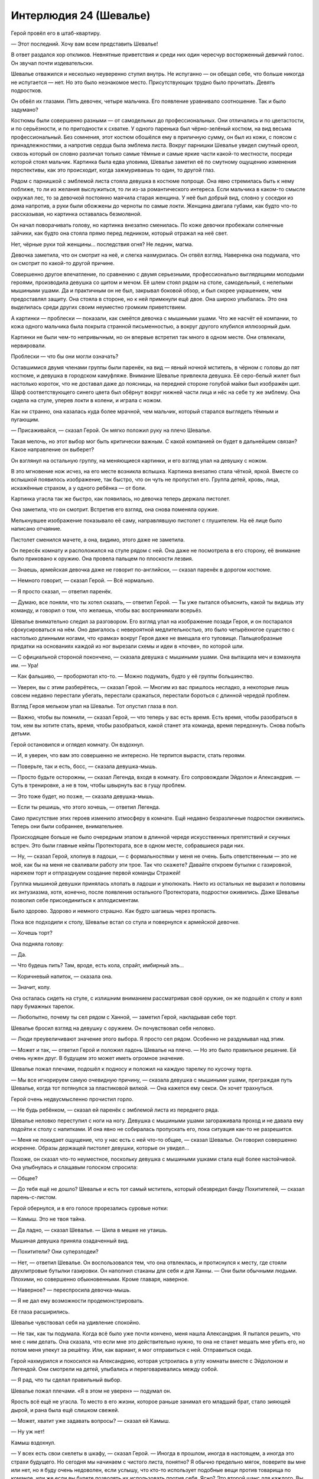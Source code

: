 ﻿Интерлюдия 24 (Шевалье)
#########################
Герой провёл его в штаб-квартиру.

— Этот последний. Хочу вам всем представить Шевалье!

В ответ раздался хор откликов. Невнятные приветствия и среди них один чересчур восторженный девичий голос. Он звучал почти издевательски.

Шевалье отважился и несколько неуверенно ступил внутрь. Не испуганно — он обещал себе, что больше никогда не испугается — нет. Но это было незнакомое место. Присутствующих трудно было прочитать. Девять подростков.

Он обвёл их глазами. Пять девочек, четыре мальчика. Его появление уравнивало соотношение. Так и было задумано?

Костюмы были совершенно разными — от самодельных до профессиональных. Они отличались и по цветастости, и по серьёзности, и по пригодности к схватке. У одного паренька был чёрно-зелёный костюм, на вид весьма профессиональный. Без сомнения, этот костюм обошёлся ему в приличную сумму, он был из кожи, с поясом с принадлежностями, а напротив сердца была эмблема листа. Вокруг парнишки Шевалье увидел смутный ореол, сквозь который он словно различал только самые тёмные и самые яркие части какой-то местности, посреди которой стоял мальчик. Картинка была едва уловима, Шевалье заметил её по смутному ощущению изменения перспективы, как это происходит, когда зажмуриваешь то один, то другой глаз.

Рядом с парнишкой с эмблемой листа стояла девушка в костюме попроще. Она явно стремилась быть к нему поближе, то ли из желания выслужиться, то ли из-за романтического интереса. Если мальчика в каком-то смысле окружал лес, то за девочкой постоянно маячила старая женщина. У неё был добрый вид, словно у соседки из дома напротив, а руки были обожжены до черноты по самые локти. Женщина двигала губами, как будто что-то рассказывая, но картинка оставалась безмолвной.

Он начал поворачивать голову, но картинка внезапно сменилась. По коже девочки пробежали солнечные зайчики, как будто она стояла прямо перед ледником, который отражал на неё свет.

Нет, чёрные руки той женщины… последствия огня? Не ледник, магма.

Девочка заметила, что он смотрит на неё, и слегка нахмурилась. Он отвёл взгляд. Наверняка она подумала, что он смотрит по какой-то другой причине.

Совершенно другое впечатление, по сравнению с двумя серьезными, профессионально выглядящими молодыми героями, производила девушка со щитом и мечом. Её шлем стоял рядом на столе, самодельный, с нелепыми мышиными ушами. Да и практичным он не был, закрывал боковой обзор, и был скорее украшением, чем предоставлял защиту. Она стояла в стороне, но к ней примкнули ещё двое. Она широко улыбалась. Это она выделилась среди других своим неуместно громким приветствием.

А картинки — проблески — показали, как смеётся девочка с мышиными ушами. Что же насчёт её компании, то кожа одного мальчика была покрыта странной письменностью, а вокруг другого клубился иллюзорный дым.

Картинки не были чем-то непривычным, но он впервые встретил так много в одном месте. Они отвлекали, нервировали.

Проблески — что бы они могли означать?

Оставшимися двумя членами группы были паренёк, на вид — явный ночной мститель, в чёрном с головы до пят костюме, и девушка в городском камуфляже. Внимание Шевалье привлекла девушка. Её серо-белый жилет был настолько короток, что не доставал даже до поясницы, на передней стороне голубой майки был изображён щит. Шарф соответствующего синего цвета был обёрнут вокруг нижней части лица и нёс на себе ту же эмблему. Она сидела на стуле, уперев локти в колени, и играла с ножом.

Как ни странно, она казалась куда более мрачной, чем мальчик, который старался выглядеть тёмным и пугающим.

— Присаживайся, — сказал Герой. Он мягко положил руку на плечо Шевалье.

Такая мелочь, но этот выбор мог быть критически важным. С какой компанией он будет в дальнейшем связан? Какое направление он выберет?

Он взглянул на остальную группу, на меняющиеся картинки, и его взгляд упал на девушку с ножом.

В это мгновение нож исчез, на его месте возникла вспышка. Картинка внезапно стала чёткой, яркой. Вместе со вспышкой появилось изображение, так быстро, что он чуть не пропустил его. Группа детей, кровь, лица, искажённые страхом, а у одного ребёнка — от боли.

Картинка угасла так же быстро, как появилась, но девочка теперь держала пистолет.

Она заметила, что он смотрит. Встретив его взгляд, она снова поменяла оружие.

Мелькнувшее изображение показывало её саму, направлявшую пистолет с глушителем. На её лице было написано отчаяние.

Пистолет сменился мачете, а она, видимо, этого даже не заметила.

Он пересёк комнату и расположился на стуле рядом с ней. Она даже не посмотрела в его сторону, её внимание было приковано к оружию. Она провела пальцем по плоскости лезвия.

— Знаешь, армейская девочка даже не говорит по-английски, — сказал паренёк в дорогом костюме.

— Немного говорит, — сказал Герой. — Всё нормально.

— Я просто сказал, — ответил паренёк.

— Думаю, все поняли, что ты хотел сказать, — ответил Герой. — Ты уже пытался объяснить, какой ты видишь эту команду, и говорил о том, что желаешь, чтобы вас воспринимали всерьёз.

Шевалье внимательно следил за разговором. Его взгляд упал на изображение позади Героя, и он постарался сфокусироваться на нём. Оно двигалось с невероятной медлительностью, это было четырёхногое существо с настолько длинными ногами, что «рамка» вокруг Героя даже не вмещала его туловище. Пальцеобразные придатки на основаниях каждой из ног вырезали схемы и идеи в «почве», по которой шли.

— С официальной стороной покончено, — сказала девушка с мышиными ушами. Она вытащила меч и взмахнула им. — Ура!

— Как фальшиво, — пробормотал кто-то. — Можно подумать, будто у её группы большинство.

— Уверен, вы с этим разберётесь, — сказал Герой. — Многим из вас пришлось несладко, а некоторые лишь совсем недавно перестали убегать, перестали сражаться, перестали бороться с длинной чередой проблем. 

Взгляд Героя мельком упал на Шевалье. Тот опустил глаза в пол.

— Важно, чтобы вы помнили, — сказал Герой, — что теперь у вас есть время. Есть время, чтобы разобраться в том, кем вы хотите стать, время, чтобы разобраться, какой станет эта команда, время передохнуть. Снова побыть детьми.

Герой остановился и оглядел комнату. Он вздохнул.

— И, я уверен, что вам это совершенно не интересно. Не терпится вырасти, стать героями.

— Поверьте, так и есть, босс, — сказала девушка-мышь.

— Просто будьте осторожны, — сказал Легенда, входя в комнату. Его сопровождали Эйдолон и Александрия. — Суть в тренировке, а не в том, чтобы швырнуть вас в гущу проблем.

— Это тоже будет, но позже, — сказала девушка-мышь.

— Если ты решишь, что этого хочешь, — ответил Легенда.

Само присутствие этих героев изменило атмосферу в комнате. Ещё недавно безразличные подростки оживились. Теперь они были собраннее, внимательнее.

Происходящее больше не было очередным этапом в длинной череде искусственных препятствий и скучных встреч. Это были главные кейпы Протектората, все в одном месте, собравшиеся ради них.

— Ну, — сказал Герой, хлопнув в ладоши, — с формальностями у меня не очень. Быть ответственным — это не моё, как бы на меня не сваливали работу эти трое. Так что скажете? Давайте откроем бутылки с газировкой, нарежем торт и отпразднуем создание первой команды Стражей!

Группка мышиной девушки принялась хлопать в ладоши и улюлюкать. Никто из остальных не выразил и половины их энтузиазма, хотя, конечно, после появления остального Протектората, подростки оживились. Даже Шевалье позволил себе присоединиться к аплодисментам.

Было здорово. Здорово и немного страшно. Как будто шагаешь через пропасть.

Пока все подходили к столу, Шевалье встал со стула и повернулся к армейской девочке.

— Хочешь торт?

Она подняла голову:

— Да.

— Что будешь пить? Там, вроде, есть кола, спрайт, имбирный эль…

— Коричневый напиток, — сказала она.

— Значит, колу.

Она осталась сидеть на стуле, с излишним вниманием рассматривая своё оружие, он же подошёл к столу и взял пару бумажных тарелок.

— Любопытно, почему ты сел рядом с Ханной, — заметил Герой, накладывая себе торт.

Шевалье бросил взгляд на девушку с оружием. Он почувствовал себя неловко.

— Люди преувеличивают значение этого выбора. Я просто сел рядом. Особенно не раздумывал над этим.

— Может и так, — ответил Герой и положил ладонь Шевалье на плечо. — Но это было правильное решение. Ей очень нужен друг. В будущем это может иметь огромное значение.

Шевалье пожал плечами, подошёл к подносу и положил на каждую тарелку по кусочку торта.

— Мы все игнорируем самую очевидную причину, — сказала девушка с мышиными ушами, преграждая путь Шевалье, когда тот потянулся за пластиковой вилкой. — Она кажется ему секси. Он хочет трахнуться.

Герой очень недвусмысленно прочистил горло.

— Не будь ребёнком, — сказал ей паренёк с эмблемой листа из переднего ряда.

Шевалье неловко переступил с ноги на ногу. Девушка с мышиными ушами загораживала проход и не давала ему подойти к столу с напитками. И она явно не собиралась пропускать его, пока ситуация как-то не разрешится.

— Меня не покидает ощущение, что у нас есть с ней что-то общее, — сказал Шевалье. Он говорил совершенно искренне. Образы держащей пистолет девушки, которые он увидел…

Похоже, он сказал что-то неуместное, поскольку девушка с мышиными ушками стала ещё более настойчивой. Она улыбнулась и слащавым голоском спросила:

— Общее?

— До тебя ещё не дошло? Шевалье и есть тот самый мститель, который обезвредил банду Похитителей, — сказал парень-с-листом.

Герой обернулся, и в его голосе прорезались суровые нотки:

— Камыш. Это не твоя тайна.

— Да ладно, — сказал Шевалье. — Шила в мешке не утаишь.

Мышиная девушка приняла озадаченный вид.

— Похитители? Они суперзлодеи?

— Нет, — ответил Шевалье. Он воспользовался тем, что она отвлеклась, и протиснулся к месту, где стояли двухлитровые бутылки газировки. Он наполнил стаканы для себя и для Ханны. — Они были обычными людьми. Плохими, но совершенно обыкновенными. Кроме главаря, наверное.

— Наверное? — переспросила девочка-мышь.

— Я не дал ему возможности продемонстрировать.

Её глаза расширились.

Шевалье чувствовал себя на удивление спокойно.

— Не так, как ты подумала. Когда всё было уже почти кончено, меня нашла Александрия. Я пытался решить, что мне с ним делать. Она сказала, что если мне это действительно нужно, то она не станет мешать мне убить его, но потом меня упекут за решётку. Или, как вариант, я мог отправиться с ней. Отправиться сюда.

Герой нахмурился и покосился на Александрию, которая устроилась в углу комнаты вместе с Эйдолоном и Легендой. Они смотрели на детей, улыбались и переговаривались между собой.

— Я рад, что ты сделал правильный выбор.

Шевалье пожал плечами. «Я в этом не уверен» — подумал он.

Ярость всё ещё не угасла. То место в его жизни, которое раньше занимал его младший брат, стало зияющей дырой, и рана была ещё слишком свежей.

— Может, хватит уже задавать вопросы? — сказал ей Камыш.

— Ну уж нет!

Камыш вздохнул.

— У всех есть свои скелеты в шкафу, — сказал Герой. — Иногда в прошлом, иногда в настоящем, а иногда это страхи будущего. Но сегодня мы начинаем с чистого листа, понятно? Я обычно предельно мягок, поверите вы мне или нет, но я буду очень недоволен, если услышу, что кто-то использует подобные вещи против товарища по команде, или же если вы будете позволять их использовать против себя. Ясно? Это второй шанс для каждого. Вы здесь, чтобы поддерживать друг друга.

Шевалье, Камыш и мышиная девочка молча кивнули.

— Хорошо. Теперь давайте, ешьте торт, пейте лимонад, веселитесь. А когда вечеринка закончится, взрослые уйдут, и вы, дети, будете предоставлены сами себе, то не забудьте проверить пустую, незакреплённую ни за кем комнату. Я припас для вас кучу видеоигр и фильмов.

— Да ну, — сказал Камыш, возможно, впервые искренне улыбаясь.

— Ну да, — сказал Герой, улыбаясь в ответ, — но мы ведь не скажем начальству, идёт? Это типа секрет. Вы же не выдадите его, начав халявить на учёбе и тренировках, а?

Улыбка Камыша несколько погасла, но он всё равно кивнул.

— Двигайте, — Герой всё ещё улыбался. — И не заставляйте за вас краснеть.

Камыш поспешно вернулся к своему стулу, как будто это могло приблизить окончание вечеринки и скорый доступ к сокровищам, про которые сказал Герой.

Не произнося ни слова, Шевалье взял тарелки и напитки и направился к Ханне. Он передал ей тарелку и стакан. Она улыбнулась, но не поблагодарила его.

— Тост, — сказала Александрия, шагнув вперёд. — За первую команду Стражей в Америке.

— За второй шанс, — сказал Герой.

— За светлое будущее, — добавил Эйдолон.

— И за будущие хорошие воспоминания, — закончил Легенда.

— Воспоминания, — пробормотала Ханна себе под нос, практически неслышимая за веселыми голосами и аплодисментами. Она смотрела на мачете, лежащее поперёк её колен, бумажная тарелка с кусочком торта стояла на плоском лезвии.

Шевалье не ответил. Он смотрел на едва заметные фантомные изображения.

* * *

На экране был открыт список. Шевалье с мрачным выражением проматывал его.

Месторождение Марун, 13 декабря 1992. Бегемот.

Сан-Паулу, 6 июля 1993. Бегемот.

Нью-Йорк, 26 марта 1994. Бегемот.

Джакарта, 1 ноября 1994. Бегемот.

Москва, 18 июня 1995. Бегемот.

Йоханнесбург, 3 января 1996. Бегемот.

Осло, 9 июня 1996. Левиафан.

Кёльн, 6 ноября 1996. Бегемот.

Пусан, 23 апреля 1997. Левиафан.

Буэнос-Айрес, 30 сентября 1997. Бегемот.

Сидней, 18 января 1998. Левиафан.

Цзиньчжоу, 3 июля 1998. Бегемот.

Мадрид, 25 декабря 1998. Левиафан.

Анкара, 21 июля 1999. Бегемот.

Кюсю, 2 ноября 1999. Левиафан.

Лион, 10 апреля 2000. Бегемот.

Неаполь, 16 сентября 2000. Левиафан.

Вандерхуф, 25 февраля 2001. Бегемот.

Хайдарабад, 6 июля 2001. Левиафан.

Лагос, 6 декабря 2001. Бегемот.

Шанхай, 23 апреля 2002. Левиафан.

Богота, 20 августа 2002. Бегемот.

Лозанна, 30 декабря 2002. Симург.

Сиэтл, 1 апреля 2003. Левиафан.

Лондон, 12 августа 2003. Симург.

Лион, 3 октября 2003. Бегемот.

— Стоп, — приказал Шевалье. Искусственный интеллект перестал проматывать список. Ползунок не достиг ещё и половины.

«Воистину светлое будущее».

Он потёр глаза, внезапно ощутив огромную усталость. Ничто не работало так, как положено. Программа Стражей должна была послужить безопасной гаванью для юных кейпов, дав им время на подготовку, на тренировки, и на то, чтобы выяснить всё, что им нужно. Но, в какой-то момент Стражи присоединились к борьбе. Местные, конечно же, захотели защищать свои дома.

Поскольку ряды взрослых кейпов редели, в сражениях участвовало всё больше Стражей. То ли они бессознательно понимали необходимость, то ли испытывали лёгкое принуждение к этому, неважно, вот так запросто, идеи и идеалы, которые легли в основу первой команды Стражей, были подточены и в итоге развалились.

Он провёл перед собой рукой, и корабль распознал его жест. Изображение на мониторах сменилось. Теперь оба экрана с обеих сторон показывали атаку Бегемота на город. Он пока ещё не продвинулся слишком далеко от места появления.

Шевалье лишь изредка посматривал на экраны, его больше интересовала инфраструктура и ресурсы, которые были в его распоряжении.

Команда Сан-Диего отсутствует. Слишком многие из них потеряли веру в Протекторат, оставшиеся были отправлены на усиление других команд. В Сан-Диего было более-менее спокойно, так что не будет слишком уж сложно пополнить их новыми членами.

Вот только Шпиль, лидер команды Сан-Диего, не почувствовал уверенности перед боем. Здесь сыграл человеческий фактор. Страхи, беспокойства. В последний момент он струсил и не пришёл. Целый пласт их защиты исчез. Планы придётся пересматривать.

Слишком много было подобных инцидентов. Мелочей. Он слышал множество жалоб по поводу того, как Протекторат организует оборону, насколько они дезорганизованы, неэффективны.

Возможно, в какой-то степени он разделял эти чувства. Но всё изменилось после того, как он принял участие в своём первом сражении, когда он увидел, что это значит — вступить в бой с врагом, которого нельзя окончательно остановить. И всё же, некоторые сомнения остались.

Когда он возглавил команду, он увидел процесс изучения способностей противника методом проб и ошибок, узнал, какие трюки могут выкидывать Левиафан и Симург в критический момент после долгих лет выжидания. Даже сейчас они не вполне понимали силу Симург, не знали, сколько времени нужно людям на восстановление, и возможно ли оно вообще.

И вот, сегодня он возглавлял бой.

Он глубоко вдохнул, затем выдохнул.

Нужно сконцентрироваться на настоящем. Он проиграет, если будет цепляться за сложности, за знание того, что каждое новое нападение всё усложняет, увеличивает количество потерь и приближает падение человечества.

Команды Вегаса тоже не было. Они стали предателями, ушли. Сатирик отклонил предложение доставить его на поле боя, заявив, что они доберутся сами. Мысль о том, что у них могло бы появиться подобное транспортное средство, смущала. Телепортатор? Судно, способное достаточно быстро переместить людей через половину мира? Смущало то, что они смогли так быстро после дезертирства получить подобные ресурсы.

Смущало, но не удивляло.

Броктон-Бей, по большому счёту, отсиживался. Сила Ханны не представляла ценности против Бегемота. Кроме того, перемирие стало более хрупким, а портал в городе был слишком ценным.

Он позволил себе на секунду задуматься о Ханне. Они некоторое время встречались, затем разошлись. Это были отношения между старшеклассниками, а они оба были слишком заняты, чтобы это переросло во что-то большее. Два-три свидания в неделю превратились в «наверное», затем вообще прекратились. Он вступил в Протекторат, сменил город, и они больше об этом не вспоминали.

И всё же Шевалье видел, насколько она выросла. Это было то, о чём он старался не забывать, момент, который смягчал его разочарование текущим положением вещей. Она стала самостоятельной, уверенной, умной.

В некотором смысле, он был рад, что она не пришла.

Он обернулся и посмотрел на Изморозь и Порыва. Он видел их тени, и сейчас думал о них. Молодая Изморозь, сопровождающая саму себя, сидела на лавочке, локти на коленях, лицо спрятано. Настоящая Изморозь сидела на скамье за раскладным столиком у ноутбука.

«Тень» Порыва была едва заметна, почти неразличима. Впрочем, Шевалье знал, что когда она проявлялась, то вела себя так же, как и у Ханны во время превращений. Фантомные изображения.

Он спрашивал об этих изображениях у других. Когда близость Эйдолона начала вызывать у него мигрени, он рассказал ему. Он боялся, что это шизофрения, но Эйдолон убедил его в обратном.

Это был кусочек головоломки, ещё очень далёкой от завершения. До тех пор, пока они не получат больше информации, это были просто данные. Проблески памяти, мечты. К таким заключениям они пришли, после долгих обсуждений с Эйдолоном и исследователями паралюдей. Каким-то образом завязанный на триггер-события побочный эффект силы Умника, необходимой для управления его собственной способностью.

Вот только ему начинало казаться, что его сбили со следа. Эйдолон оказался предателем, одним из тех, кто работал на людей с более глубоким пониманием сил. Возможно, интересы Котла требовали, чтобы Эйдолон солгал.

— Рекордное число. Прибывает множество кейпов, — сказал он. Изморозь и Порыв оба посмотрели на него.

— Но… — начал Порыв, однако, кажется, передумал заканчивать предложение.

— Но мы дезорганизованы, — закончил Шевалье вместо него. — Людей, на которых мы могли полагаться, больше нет. А из-за того, что этих людей не хватает, планы, которые у нас были, летят ко всем чертям.

Порыв кивнул.

— СКП хочет, чтобы мы использовали то, что есть, — сказал Шевалье. — Предполагается, что вы примете участие в руководстве сражением. Но только если вы захотите, я не буду настаивать.

Порыв приподнял бровь.

— Вы — лидеры команд. У вас есть опыт, по крайней мере, некоторый. Но я не хочу тратить время на второстепенные вопросы. Мы сосредоточимся на бое? Согласны?

Изморозь и Порыв кивнули.

— Сначала я проясню пару простых моментов, а затем мы перейдём к делу.

— Хорошо, — ответила Изморозь.

Корабль изменил курс, и Шевалье почувствовал, как ёкнуло сердце. Сила Шёлкового Пути больше их не ускоряла. Они прибыли. Посадка через минуту.

— Ты готов к этому? Впервые стать лидером? — спросил Порыв.

— Нет. Только не в настолько важном бою. Каждый, кто хоть немного в курсе, знает, насколько критично это сражение. Возможно, это точка невозврата. Если мы проиграем здесь, проиграем Нью-Дели, пути назад не будет. Мы никогда не вернёмся к состоянию, когда мы могли уверенно побеждать ублюдков, никогда не возместим того, что проиграли. Если я всё испорчу, весь мир будет об этом знать.

— Они не смогут тебя винить, — сказала Изморозь.

— Ещё как смогут, — возразил Шевалье.

Она нахмурилась.

Корабль снизился, четыре опоры поглотили толчок, и посадка прошла безукоризненно.

Он повернулся к мечам, установленным в полу судна. Их было два.

По правде говоря, их было три. Самый большой, девяти метров в длину, был вмонтирован в пол, и занимал всю длину отсека от рампы в задней части корабля до кабины в передней. На нём не было украшений. Просто тяжёлая, здоровая, добротная конструкция, а также механизмы, обеспечивающие работу пушки, спрятанной внутри лезвия и рукояти.

По идее, грузоподъёмности корабля не было достаточно, чтобы перевозить его, вот только Шевалье уже использовал свою силу, чтобы связать его со вторым мечом, сделанным из алюминия, всего метр двадцать длиной. Облегчённый вариант.

Его способность видеть «тени» вокруг людей была лишь продолжением его силы. Он видел общую конструкцию обоих мечей, фантомные изображения, лежащую в основе физику, линии, фигуры, схемы.

Речь шла о перспективах, отношениях. Он связал их в один клинок, обладающий внешностью большего и свойствами меньшего.

Третий меч был декоративным, снабжённым керамическим лезвием, украшениями и инкрустацией из золота и серебра на поверхности клинка. Он был трёх метров в длину от рукоятки до кончика, и, опять же, внутри была пушка. Соединить первый меч с этим было сложнее. Но в результате он мог дать оружию внешность и режущую кромку этого клинка, сохранив при этом лёгкость меньшего и прочность самого большого меча.

Баланс был превосходным. Он несколько подправил его, придавая оружию более удобный размер. Рукоять при этом осталась той же, вес в руке не изменился, несмотря на то, что для остального мира лезвие стало больше.

Броня была такой же, вот только она была слишком большой, чтобы уместиться в судне. Настоящая гора из конструкционной стали, лёгкая как алюминий, снабжённая украшениями из третьего набора. Чтобы установить необходимый баланс, требовалась та же глубокая концентрация, но в итоге он мог быть уверен, что сможет сражаться за пределами убивающей ауры.

Он взглянул на Изморозь и Порыва и кивнул.

Рампа открылась, и все трое вышли наружу. Со всех сторон раздавались тяжёлые удары и звуки металла, царапающего металл — садились другие корабли, образуя кольцо с люками и рампами, обращёнными внутрь. Оборонительное построение, чтобы защитить прибывающих героев.

Команды Протектората и Стражей сохранили некое подобие организации. Его новый Протекторат выстроился примерно в том же порядке, в каком они сидели за столом переговоров. Изморозь была слева, Порыв справа, их команды позади.

Он не мог не заметить пробелов. Сан-Диего, Вегас, Броктон-Бей. Три из наиболее известных команд в Соединенных Штатах.

Отступник, Дракон и Шелкопряд были одними из последних прибывших. Они присоединились к неофициальным кейпам и должны были заполнить пустоту, которую раньше занимали кейпы из Сан-Диего.

— Все корабли прибыли, — начал свою речь Шевалье, нарушив тишину.

* * *

Только когда Янбань скрылись из виду, Шевалье смог позволить себе вдох облегчения.

— Вы все знаете свои роли, — сказал он оставшимся кейпам. Затем осмотрел собравшихся на крыше и нашёл того, кого искал. — Мистер Кин, пройдёмте со мной.

Темнокожий мужчина кивнул в знак согласия. На нём был аккуратный костюм, а на шее висел бейджик — официальное удостоверение СКП. Морган Кин был посредником, послом между СКП и неофициальными командами по всему миру. Шевалье видел в нём проблеск силы, блёклый, но всё равно различимый.

Тот факт, что этот парачеловек был сотрудником СКП, был не таким уж и необычным. Необычным было то, что это хранилось в строжайшем секрете. Что было ещё более странным, так это то, что его сила не была похожа на то, что он видел раньше. С тех пор как Шевалье много лет назад довелось познакомиться с Морганом Кином, его тень изменилась. Основные элементы остались прежними, но её внешний вид изменился настолько, что теперь он задавался вопросом, не случилось ли у этого человека второе триггер-событие. Он бы согласился с этой теорией, если бы у него была возможность проверить её.

Всё вместе рождало в Шевалье определённые подозрения, но одних подозрений было недостаточно. В идеале можно было бы надеяться заменить мистера Кина. В реальности же, ситуация была слишком неустойчива, а от Моргана Кина зависело слишком многое.

— Вы расстроены из-за Янбань.

— Я не люблю сюрпризы.

— Я заранее послал вам несколько писем и три голосовых сообщения.

— Можем ли мы доверять им?

— Нет. Но они всё ещё являются важным ресурсом. Александрия хотела, чтобы они работали с нами. А после того, как вы сформировали новую администрацию, они сказали, что согласны сотрудничать.

Шевалье вздохнул.

— Наши Умники уже готовы давать рекомендации по концентрации обороны. Я проинструктировал иностранных кейпов, а Рефери помогла с переводом.

— Хорошо. А что насчёт наших… менее законных Умников?

— Баланс и Сплетница.

— Да.

— Изморозь предоставила им доступ к базам данных СКП. Соединение медленное, но зато стабильное.

Шевалье кивнул.

— Я поговорю с ними.

— Разумеется, — ответил мистер Кин.

Шевалье направился в комнату этажом ниже. Спустившись по лестнице, он остановился у входа.

«Тень» Сплетницы осматривалась по сторонам дюжиной глаз одновременно, каждый глаз отличался устройством, внешним видом и функцией. Какая-то мозаика. «Тень» Баланса смотрелась как старый компьютер, стоящий на столе, края которого не было видно.

Это было не так важно, как казалось на первый взгляд. Это были лишь фрагменты идей, которые были сформированы и записаны в минуты напряжения и стресса. Идеи впечатывались в податливую поверхность во время триггер-событий, или тогда, когда триггер-событие было на грани свершения. Когда сила владельца начинала или прекращала действовать, изображения становились более чёткими, переставали быть чем-то личным для кейпа, и становились неким странным сказочным образом, который, кажется, имел отношение к самим силам.

— Баланс, Сплетница. Вы готовы предложить что-либо конструктивное?

— Ага, — сказала Сплетница.

— Ваши оборонительные позиции — это готовая разразиться катастрофа, — сказал Баланс.

— В яблочко, — заметила Сплетница.

— Катастрофа? — переспросил Шевалье.

— Мне любопытно, вы это сделали нарочно? — заметил Баланс и оглядел Шевалье критическим взглядом. — Вы собираетесь бороться с Губителем врукопашную?

— Да, — ответил Шевалье.

— И вы набрали новую команду Протектората с расчётом на то, что они будут прикрывать вас в бою. Ядро команды все дальнобойные.

— Да, — сказал Шевалье.

— Эго? — спросила Сплетница.

Шевалье покачал головой, затем на секунду задумался:

— Возможно.

— Эго — это часть дела. Вопрос в том, сможете ли вы справиться с этой задачей?

— Я могу попытаться. Но я не собираюсь отправлять людей на передовую, если сам не готов пойти туда.

— Глупо, — сказал Баланс. — У всех и вся есть своё место. Вы окажете и себе, и другим дурную услугу, если попытаетесь поставить себя не туда, где вам следует быть.

Шевалье покачал головой, но не ответил. Этого человека убедить не удастся.

— Есть только два способа заставить этот план работать, — продолжал Баланс. — Первый — это использовать меч настолько большой, чтобы преодолеть его границу эффекта Мантона, а второй — это найти способ выжить внутри этой границы.

— Расчёт именно на это, — несколько раздражённо сказал Шевалье. Ему не нужны были эти отповеди. Только не сейчас.

— Пристав? — предположила Сплетница.

— А. Понятно, — сказал Баланс. — А если Пристав будет поражён случайным разрядом молнии?

— У нас есть запасные планы.

Баланс покачал головой.

— Я разработаю планы получше.

Шевалье сжал зубы.

— Я наблюдаю за тем, как он сражается, — сказала Сплетница. — И что-то не так. Я просмотрела старые видео сражений Губителей, проверила по картам, и кое-что не сходится.

— Что именно?

Она постучала пальцем по распечатанной карте:

— Место, скорость. Они играют с нами. Притворяются.

— Ты приписываешь им больше разума, чем у них есть.

— Вы говорите мне это, потому что и в самом деле считаете, что они тупые, или потому что не хотите…

Шевалье ощутил нападающего по движению теней. Он крутанулся на месте и обнаружил, что перед ним целое облако «теней».

Янбань, один из них.

Убийца?

Человека даже не было видно позади слоёв изображений. Проблески двадцати, тридцати, сорока триггер-событий.

Нарушить перемирие? Здесь и сейчас?

Он почувствовал, как просыпается гнев. Он поправил баланс меча, настроил длину, внешний вид. Изменения касались лишь взаимодействия с внешним миром, для него самого оружие оставалось легковесным, для других — нет.

— Ты псих!

В одно мгновение он поднял меч и взмахнул им. На его пути возникло силовое поле, но оружие разрушило его, словно того и не было.

Его оружие весило пятьдесят тонн, но только не для него, оно было прочное, как самый тяжёлый из трёх мечей. Режущая кромка как у керамического лезвия.

Противник увернулся от удара, и изображения вспыхнули, когда он на лету потянулся к силам.

Шевалье не мог разглядеть его за тенями. Знали ли Янбань, что это застанет его врасплох и замедлит?

Не важно. У нападающего не было серьёзного оружия. Две следующие атаки не сумели пробить броню Шевалье. Он шагнул вперёд, взмахнул мечом и нанёс удар. Противник отступил, едва увернувшись.

Шевалье нажал на спусковой крючок, но чужая сила вспыхнула, и выстрел закончился осечкой.

Нельзя тратить на него ресурсы. Нужно готовиться к бою.

Он сделал ещё несколько взмахов. Каждый не достигал цели буквально на волос. Противник был напуган,  действовал лихорадочно.

И вдруг враг оказался на несколько шагов дальше. Изображения, движения облаков снаружи — всё подсказывало, что произошла остановка во времени.

Он шагнул вперёд и почувствовал, как ещё одна атака не сумела пробить его защиту. И снова время остановилось, противник использовал возможность, чтобы отступить.

Через ещё две остановки он заметил, что Баланс и Сплетница переместились, двигаясь к двери, но сейчас были заблокированы силовым полем.

Им придётся рассчитывать на себя. Шевалье попытался оценить противника, насколько это было возможно через шторм адских изображений. Но каждое из них было разбито, сломано. Ничего из них не понять.

Противник был небрежен. Позволял чересчур близко приближаться к нему между паузами. Вопрос был в том, чтобы заставить того сделать ошибку, отвлечься, чтобы Умники оказались в безопасности. Шахматная игра, прыгать конём, чтобы все время держать короля под ударом. Комната была невелика, и он мог заставить члена Янбань двигаться дальше, оставить ему меньше времени для действий, увеличить шанс на ошибку.

— Нет, — услышал он бормотание Баланса, голос не громче шёпота. Он сумел взглянуть на парочку. Сплетница держала руку на кобуре, Баланс остановил её.

Он больше не получил возможности ничего увидеть, поскольку почувствовал, как сила покидает его, медленная, но невероятно сильная боль разрывала его туловище.

Лазер. Но как?

У него было лишь мгновение, чтобы изменить равновесие своей силы, чтобы меч и броня не проломили пол и не снесли половину здания.

* * *

«Я пропустил сражение», — осознал он, очнувшись на больничной койке.

Земля бешено тряслась. Он поднял глаза и увидел в углу комнаты Сплетницу. Она делила своё внимание поровну между тем, что происходило снаружи, и телефоном.

— Он здесь?

Она повернулась к нему и постучала по горлу. Он заметил торчащую трубочку.

Вздохнул.

Она подошла к кровати, не поднимая взгляда от экрана. Затем протянула телефон ему.

В приложении был набран текст:

«он здесь. защита рухнула через минуту. изморозь мертва. расплавили больше половины внешнего тела но он всё равно сражается. бой до последнего чтобы защитить госп для эвак и он сейчас их перебьёт».

Шевалье закрыл глаза. «Мы проиграли».

Сплетница уже снова печатала. Она смотрела в телефон с мрачным выражением лица.

Он попытался сесть, но понял, что не способен на это. Боль была сконцентрирована в одном месте, но такая неистовая, что реагировало всё тело. В ушах зазвенело, зрение поплыло, все мускулы свело. Он лежал, пытаясь переждать приступ.

Пока он лежал, задыхаясь от боли, она снова показала ему телефон.

«он все ещё в полной силе. не должен быть. он как луковица. внутренние слои всё прочнее. следующие 15% куда прочнее чем всё предыдущее вместе».

— Я знаю, — сумел выдохнуть он и поднял простынь, чтобы посмотреть на себя. Нагрудник был снят, а на животе появились новые разрезы и множество швов, стягивающих края раны.

Сколько времени он был без сознания?

Она снова показала телефон.

«они подлатали тебя. если внешнее тело так устроено, зачем оно вообще нужно? бесполезно».

Он потянулся, чтобы оттолкнуть телефон, ощутил, как натянулся живот, и поморщился. Он оттолкнул его другой рукой. Всё равно болезненно, но так проще.

Она отодвинула телефон подальше и снова начала печатать.

Он повернулся на бок, и его едва не вырвало от боли, однако манёвр удался. Хотя броня весила как алюминий, её веса на ногах и руках было достаточно, чтобы перевесить всё остальное тело и удержать в этом положении.

Она протянула ему руку, но он качнул ногами вниз, пытаясь использовать инерцию движения, чтобы приподняться. Он едва не упал, но Сплетница торопливо подхватила его, уронив телефон на кровать, и помогла сесть прямо.

Его грудь тяжело вздымалась и хрипела при каждом вдохе. Хрип помогал на некоем первобытном уровне, но этого было мало. Даже просто сидеть прямо было настолько тяжело, что он подумал, что может потерять сознание.

— Моя грудная пластина.

Она протянула ему телефон, затем пересекла комнату и подошла к груде вещей, сваленных на стуле. Они срезали слой кольчуги под бронёй, и одежду под ней. Сплетница отбросила и то, и другое и принесла пластину.

Она не помялась. Хорошо. Он взглянул на телефон.

«внешнее тело только для вида. зачем? потому что он должен нас пугать. бегемот был сконструирован. неестественная форма жизни».

Она принесла переднюю часть брони и положила её на край кровати, затем постучала по телефону.

— Я прочитал, — прохрипел он. — Помоги надеть.

Она снова постучала по телефону.

— Это не важно, — сказал он. — Это не изменит ход этого сражения.

Она согласно кивнула, затем подняла броню и приложила к его груди.

Снаружи раздался грохот, хор криков. Шевалье сжал зубы.

— Заднюю часть, — сказал он. Сплетница многозначительно на него посмотрела.

— Пожалуйста, — добавил он со стоном.

Она развернулась на каблуках, и медленно, неторопливо печатая, пересекла комнату и подобрала броню. Она несла пластину одной рукой и, прежде чем убрать телефон, ещё несколько проклятых секунд набирала текст.

— У нас нет времени на твои записи, — сказал он.

Она молча уставилась на него исподлобья, зашла ему за спину и установила пластину. Он потянулся к застёжкам, но движение левой рукой было слишком болезненным, поскольку натягивало мышцы живота. Где мог, он воспользовался правой рукой, затем подождал, пока она поможет ему.

По коридору носились индийские доктора, передвигая каталки по четыре штуки в ряд.

Он уступил, взял телефон и прочитал то, что она написала.

«чем дальш повреждение от центра, тем медленн регенер. ядро симург не в человеч теле. обманка. вероят в суставе самого больш крыла. вот почему тело хрупкое медленно зарастает».

Его глаза округлились:

— Уничтожим центр, уничтожим его самого?

Она посмотрела на него так недоверчиво, словно он спросил, не позеленело ли небо. Затем покачала головой.

— Чёрт, почему нет?

Она снова покачала головой.

— Чёрт, я не понимаю, почему нет. Где его центр?

Двумя пальцами она показала на свою ключицу. Основание горла между плечами. Вполне вероятно, самая защищенная часть его тела.

— Помоги мне встать.

Здание затряслось. На мгновение ему показалось, что вся эта затея потеряет смысл, поскольку строение рухнет.

Чтобы встать на ноги, ему понадобилось три попытки, правой рукой он ухватился за полку на стене, Сплетница толкала всем своим телом ему под плечо. Он шагнул вперёд, опираясь на полку и тяжело дыша, чувствуя, как с каждым глубоким вдохом и выдохом сила угрожает покинуть его ноги.

Но нельзя. Нельзя себе этого позволить.

Сплетница натянула синие латексные перчатки. Он увидел, как она потянулась и положила руку в пространство между надрезами, там, где ожог зашивали.

— Что ты делаешь?

Она потянулась за телефоном.

«внутр разрывов нет».

— Я и сам мог тебе об этом сказать.

Она пожала плечами, не отводя взгляда от экрана и продолжая печатать текст, касаясь большими пальцами экранной клавиатуры. Затем снова показала телефон.

«можно попробовать. вероят. не сработает. настолько плотный, что искажает время и простр».

— Понятно, — сказал он. — Где мой пушкомеч?

Она вздохнула и зашагала к противоположному концу комнаты. Дойдя до стула, она нагнулась, чтобы подобрать с пола его пушкомеч. Прежде чем потерять сознание, он сделал его настолько легким, насколько это вообще было возможно. Несмотря на это, попытка поднять его левой рукой заставила его корчиться от боли.

Теперь он был одноруким воином. Он схватился за рукоять правой рукой, а затем использовал свою силу. Меч становился всё больше и больше, несмотря на то, что вес, по сути, не менялся.

Он положил меч на плечо, а затем сделал шаг вперед. Чуть не упал.

Ещё один шаг.

Он сосредоточился на своей силе, как на способе отвлечься. Одну ногу вперёд, другую. Погнутая броня скрипела в том месте на колене, на которое он упал после драки с убийцей из Янбань. Легче продолжать шагать, чем остановиться и начать заново. Так что он двигался, прихрамывая, вперёд с механической ритмичностью.

Он ни за что не простит себе, если они проиграют бой, в котором он даже ни разу не сразился.

Лестница. Он должен был спуститься. Одна ошибка, один неуверенный шаг, и он рухнет вниз. Вероятно, он больше не сможет стоять, даже если падение не разорвёт ему живот.

Он приступил к спуску, но с каждым его шагом швы натягивались, впиваясь в раны, принося невыносимую боль.

Здание сотряслось. Мысли превратились в туман из боли. Он потянулся к каменным перилам, но забыл, что держит меч. Оружие снесло ограждение, конструкция рассыпалась, словно песчаный замок. Обломки посыпались вниз.

Он покачнулся, и в этот короткий миг у него промелькнула мысль, что гораздо легче упасть. Легче, чем сделать ещё десять шагов. У него был десятипроцентный шанс, что его живот останется в порядке, двадцатипроцентный шанс на то, что кто-нибудь поможет ему подняться…

Но он сделал ещё один шаг, и когда его нога коснулась ступени, он сумел восстановить равновесие.

Вокруг бегали врачи, изо всех сил пытаясь поскорее всех эвакуировать. Некоторые кейпы помогали им перетаскивать раненых, даже сами раненые старались помочь, чем могли. Оставалось вывезти ещё пятьдесят или шестьдесят кейпов.

И тела… тела людей, которые погибли из-за того, что он подвёл их. Потому что не смог победить убийцу, не смог сыграть свою роль в битве, где он должен был заманить Бегемота в различные заранее подготовленные для того ловушки.

Ему пришлось подавить чувство вины. Ещё будет время для обвинений себя или кого-то другого, но позже. Он подавил душевную боль так же, как он сделал это с физической.

«Именно таков в битве Бегемот. Неукротимый. Никогда не останавливается. Всегда движется вперёд», — пронеслось в мыслях у Шевалье.

Он вспомнил, кем он был раньше. Много лет назад. Задолго до его первой из двадцати битв против Губителей. До первой встречи с Ханной и остальными первыми Стражами.

Посреди отпуска они попали в автомобильную аварию. И пока родители стонали от боли, на помощь пришли незнакомцы, которые сгрудились возле машины, чтобы помочь выбраться младшему брату. Его тоже пытались вытащить, но его зажало, наружную ручку свернуло во время столкновения, а внутренняя ручка была заблокирована защитой от детей. Они ушли, и те несколько часов, пока они ждали прибытия службы спасения, он пытался понять, почему. Там, в обломках машины, у него случился триггер, но он был слишком растерян, чтобы что-либо сделать, чтобы даже осознать всю тяжесть всего, что случилось посреди хаоса.

Только позже он узнал, что они были серийными похитителями. Авария, в которой ногу его матери переломало в трёх местах, была организована. Так они забрали его младшего брата.

Три года спустя, когда он вновь услышал об этой группе, он изготовил импровизированную дубинку и броню и приступил к охоте на них. Во время выслеживания отдельных членов, он попал в новости, и раз за разом, снова и снова его называли беспощадным, так часто, что это едва не стало его именем. Месть — это всё, что у него оставалось.

Тогда, как и сейчас, его питали боль и ярость. Из-за чёрных точек перед глазами он едва мог видеть. Месть снова стала его единственным выбором, вот только это был конец, а не начало.

Он сказал себе, что больше никогда не будет бояться.

Двойные двери храма были заперты, а его левая рука была практически бесполезна, поэтому он ударил в них мечом. Двери с треском распахнулись. Он поплёлся вперед, не обращая внимания на закрывающиеся створки, даже когда они ударились об его доспехи.

На этот бой собралось рекордное число героев. И это всё, что от них осталось?

В строю едва насчитывалось пятьдесят героев. Задние ряды были прикрыты гигантскими каменными руками, собаки-мутанты Адской гончей подбирали раненых и относили к обратной стороне здания. Эйдолон и Александрия сражались с Губителем, подлетая к чудовищу вплотную.

Александрия?!

Он мотнул головой, едва не упав, но продолжил движение вперёд. Он плохо видел, и этому нисколько не помогало множество фантомов, усеивающих толпу кейпов. Изображения, которые он называл проблесками, когда был молод, и которые он называл тенями сейчас, когда стал взрослым.

Но Бегемот… от Губителя осталось немногим больше скелета. Он никогда не видел у него таких огромных повреждений.

Шевалье направил свою силу на меч, сделав его настолько большим, насколько было возможно. Он продолжал идти вперёд. Непонятно, жив ли Пристав. Изморозь мертва. Он почти не имел представления о состоянии людей, которые были специально подготовлены, чтобы помогать ему в бою.

Он протянул клинок к Бегемоту, используя его, чтобы оценить расстояние до убивающей ауры. Обороняющиеся кейпы очистили ему проход между двумя каменными руками. Тень его меча служила достаточным предупреждением.

Одна из ног Бегемота казалась менее развитой, чем другая, пальцы ног отсутствовали, кости были слабо выражены, а плоть тоньше. Он достиг периметра его ауры и воткнул клинок меча в землю, используя свою единственную подвижную руку.

Он почти совсем выдохся и рухнул, держась за рукоять оружия. Всё ещё удерживая её рукой, он нажал на спусковой крючок.

Размер оружия и тяжесть бойка, кажется, помогли преодолеть сопротивление заклинившего механизма. Либо увеличение до размера большего из его мечей сдвинуло что-то внутри механизма. Выстрел поразил Бегемота в лодыжку меньшей ноги и Губитель упал.

Ещё один выстрел и ещё — он снова и снова нажимал на спусковой крючок. Три, четыре, пять выстрелов.

Он остановился, прежде чем сделать шестой.

Он нанёс повреждения, но совсем небольшие. И всё же плоть сорвало с ноги, видимо, не настолько плотной, какой она должна была быть, судя по всем данным. Может быть, регенерация не полностью восстановила прочность?

Бегемот снова остался без одной ноги, но продолжил ползти вперёд на трёх конечностях. Александрия ударила сверху, впечатав его лицом в землю.

Почему она здесь? Ведь считалось, что её мозг погиб.

Шевалье ощутил, как по его телу пробегают ощущения, энергия. Не прилив сил, нет,  но он испытал нечто вроде облегчения.

Пристав был жив, и теперь он был под действием его силы. Если повезёт, теперь он будет невосприимчив к силе Бегемота или, по крайней мере, частично защищён от неё. Никто ещё не использовал способности Пристава, рискнув войти в смертельную зону Бегемота.

Шевалье поднял меч с земли и, не удержав равновесие, упал.

Отступник поймал его.

«Старый друг», — подумал Шевалье, не сумев произнести это вслух из-за нехватки дыхания.

Возможно, кто-то другой заговорил бы с ним, сказал бы, что он не обязан этого делать, что это безумие.

Но Отступник молчал, помогая Шевалье держаться на ногах, помогая ему выпрямиться. Отступник, как никто другой, понимал это. Необходимость, стремление.

С помощью Отступника Шевалье сделал первый шаг. На втором шаге поддержка была почти не нужна. Третий шаг он сделал уже сам.

Он вошёл в убивающую ауру, и ощутил, как жар коснулся его. Броня нагрелась, но тело осталось невредимым. Сила Пристава. Он попытался вдохнуть, но воздуха не было. Он подавил спазм и заставил себя закрыть рот.

Задержав дыхание, Шевалье ударил мечом по плечу Бегемота. Удары сверху вниз, примерно такие же, какие наносила Александрия. Один за другим.

Прицеливаться не получалось. Удары попадали несколько не туда. Если бы он был в лучшей форме, то попытался бы раз за разом бить в одно и то же место. Однако с таким огромным мечом погрешность была значительной.

Подумав об этом, Шевалье уменьшил меч и шагнул ближе к Губителю. Ему пришлось закрыть глаза, поскольку вокруг Бегемота сверкали молнии. Размер меча стал меньше, а значит и режущая кромка стала настолько же острее. Каждый раз лезвие погружалось немного глубже.

Он не мог остановиться и не упасть, не мог прекратить взмахивать оружием одним и тем же монотонным движением, поскольку боялся, что не сможет снова его поднять, каким бы лёгким он ни был.

Его целью была точка, которую показала Сплетница. Ядро.

Бегемот взмахнул лапой, однако Шевалье уже сместился и заблокировал удар плоскостью меча. Звук удара был оглушителен, это было не то, от чего защищала сила Пристава. Она была избирательной. Ненадёжной.

Но, по крайней мере, она позволяла существовать здесь.

Он нашёл в себе силу и следующим взмахом пушкомеча нанёс удар в самую глубину раны.

Бегемот покачнулся, переступил и кропотливо прорубленная отметка на его плече оказалась вне досягаемости Шевалье. Губитель прекратил излучать жар и переключился на радиацию. Увидев зловещее свечение, герои бросились бежать.

«Ублюдок», — выругался Шевалье, издав звук, напоминающий стон и рычание, выдыхая из лёгких всё, что там осталось, и жадно втягивая воздух.

Что-то пролетело мимо него и прорезало грудь Бегемота. Металлическое колесо, тонкое, с двумя торчащими из центра осями. Оно разрезало плоть Губителя, словно её там и не было.

Изумлённый, не вполне связно соображающий, с готовыми взорваться от жара лёгкими, Шевалье повернулся и увидел Тектона с выдвинутыми копрами, Шелкопряд прямо за ним, а также двух новых Стражей: ребёнка белого расиста, которого они подобрали в Бостоне, и мальчишку в белом плаще. Они стояли в дальней части поля боя у храма, вместе с девушкой-кейпом в чёрном, которую он не узнал. 

Его глаза остановились на Шелкопряд, окружённой нимбом своей силы, который просто светился, затмевая ауры всех её товарищей. Когда она выступила вперёд, она словно шагнула сквозь занавеску, вот только это была мембрана, сеть из отдельных клеток, каждая из которых была снабжена протянутыми наружу отростками, насколько тонкими, что он не смог бы их различить, если бы не вспышки, которые пробегали вдоль по ним, когда она отдавала своим насекомым осознанные приказы.

«Второй шанс», — подумал Шевалье, вспоминая своё вступление в Стражи. Когда брали в Стражи её, он сомневался, но воспоминания о его собственном вступлении перевесили. Тогда он нуждался в том, чтобы получить второй шанс. Как и Ханна.

Даже Колин, хотя это случилось намного позднее.

Было приятно ощущать это, видеть, к чему это привело. Он знал, что она ещё не прошла весь путь, но явно сделала шаг вперёд.

Ещё приятнее было видеть, как плечо Бегемота сдвинулось и повисло на тонкой полоске ткани. Оружие разрезало рёбра, разорвало пространство, где должно было быть сердце.

Это подойдёт.

Александрия ударила, и лапа отвалилась. Бегемот накренился, поставил оставшуюся лапу на землю, и едва не рухнул на голову Шевалье. Губитель, излучая радиацию, стоял всего в нескольких метрах.

«Я — покойник», — подумал Шевалье, не испытывая ни малейшего признака отчаяния, которое, казалось бы, должен был чувствовать.

Он попытался пошевелиться, поднять меч, но понял, что броня не даёт двигаться. Она была расплавлена. Стыки и сочленения стали одним целым. Пушкомеч был не в лучшем состоянии. Керамическая кромка, которой он снарядил лезвие, выдерживала тепло, но остальная часть оружия потеряла форму. Наиболее горячие части лезвия натекали и скрывали под собой режущий край.

Он сконцентрировался и обнаружил, что не может нащупать свою силу. Он слишком устал, запал исчез.

Заперт в обожжённых металлических обломках, а смерть всего в нескольких шагах. Так всё начиналось, так всё и закончится.

«Это могло бы стать наилучшим моментом для второго триггер-события», — проскользнула у него мысль.

Ну разумеется, шутка была в том, что нельзя вызывать триггер, пытаясь сделать это нарочно, а значит, сама мысль о втором триггере наверняка уже исключила любую его возможность.

Правда, сейчас смешно не было.

Его сила работала лучше всего на подобных друг другу вещах. Различия замедляли эффект. Вот почему внутри всех трёх орудий, которые он использовал в качестве пушкомеча, стоял одинаковый механизм воспламенения.

Сейчас, когда вокруг него вспыхнул бой, он практически потерял способность видеть, поскольку забрало шлема расплавилось. Он достиг пределов своей выносливости и способности терпеть боль. Бегемот создал ударную волну, и сила Пристава защитила его. А ботинки, сплавленные с землёй, не дали ему упасть.

Он потянулся к своей силе, направляя её на броню, но не смог обнаружить ничего подобного или аналогичного. Он искал хоть что-нибудь, всё что угодно. Земля, почва, воздух.

Где-то посреди этих отчаянных попыток, он почувствовал, что его броня распадается на части. Он не желал этого сознательно, не формировал конкретную требовавшую этого мысль, однако его сила действовала по своему усмотрению.

Избавленный от брони, он смог двигать оружием. Теперь это вряд ли уже меч, лишь груда шлака, но сердцевина сохранила достаточно прочности.

Он заставил его расти.

Он заставил его расти до трёх метров, шести. Именно благодаря росту, а не какому-то конкретному действию со стороны Шевалье, меч достиг раны Губителя. Оружие проникло в шрам, который сделала команда Шелкопряда, настолько близко к ядру, насколько мог прицелиться Шевалье.

Он заставил его расти до максимально возможной длины, до девяти метров. Голова его задралась вверх, к чёрному чудовищу, которое светилось серебряным светом.

Его должно защищать искажение времени и пространства? Значит, используем огонь, чтобы сразиться с огнём.

Плоть разделилась, когда лезвие вошло в рану. Он положил палец на спусковой крючок, готовый стрелять.

Но прежде, чем он это сделал, меч коснулся ядра, и всё пошло не так.

Его сила внезапно прекратила своё действие, лезвие распалась на три отдельных части. Они выскользнули из раны и упали на землю вокруг него.

Бегемот накренился, и его раненая нога ударила Шевалье, пригвоздила его к земле. Он почувствовал оглушающий треск нескольких переломанных рёбер.

Лёжа вверх лицом на земле, способный дышать лишь маленькими судорожными порциями, Шевалье уставился в небо, не желая смотреть прямо на разворачивающуюся сцену, даже будь у него такая возможность.

Раздался громогласный удар, когда взмах лапы разнёс каменные руки. Сверкая серебряным светом, он возвышался над обороняющимися кейпами, над обожжёнными и убитыми разрядами электричества, над теми, кто угодил в убивающую ауру. Среди них была одна из собак Адской Гончей, Дракон. Других он не мог разглядеть среди клубов пыли. В одно мгновение все были обращены в пепел и в расплавленные остатки брони.

«Им повезло», — подумал Шевалье. Согласно наблюдениям, радиация была концентрирована, ограничена некоторой зоной, направленной так, чтобы поражать тех, кто окажется в тридцати метрах от Бегемота, а также чтобы заражать ландшафт и делать его непригодным для жизни. Эти кейпы были достаточно близко. Их смерть могла быть медленной и мучительной.

Поражение. Если им повезло, люди в храме были эвакуированы, и кейпы в задней части линии обороны смогут отступить.

Земля яростно затряслась, вздыбилась и задымилась. Бегемот закапывался.

Битва закончилась.

Шевалье уставился на плывущий дым высоко в небе, пытаясь вдохнуть, и не вполне понимая, зачем он это делает. Хотя, возможно, благодаря силе Пристава он и не умрёт от радиации.

Тянулись долгие секунды, интенсивность землетрясения угасала. Воздух по-прежнему был наполнен криками боли и командами кейпов и докторов, которые пытались спасти раненых, отдалённым стрекотом вертолётов, уносящих эвакуированных кейпов.

Шевалье наблюдал, как большая часть дыма рассеялась, и ему показалось, что, возможно, он увидел через облака золотистый свет солнца.

Нет, не Солнце. Это был человек. Сын.

Если бы он мог, он бы засмеялся.

Слишком поздно.

«Ты прибыл слишком поздно».

Сын снизился почти до уровня земли. Он созерцал поле боя, а его золотые волосы развевались на ветру. Белый комбинезон был измазан здесь и там на рукавах, но в целом казался безукоризненно чистым, почти светился в сумраке.

Нет, свечение действительно было настоящим. Бледное сияние коснулось Шевалье, и он ощутил, что дышать стало легче. Свет достиг всех присутствующих.

Утешительный приз? Капля исцеления? Возможно, помощь против радиации для остальных?

Ему удалось усмехнуться. Свет позволил легче переносить боль. Сейчас он уже почти мог дышать.

Он закрыл глаза, и ощутил, как слезинка выскользнула из уголка глаза. Возможно, без исцеления слёзы не смогли бы появиться.

Этого недостаточно, чтобы исправить сломанные кости, повреждения, нанесённые внутренностям. Он открыл глаза, чтобы взглянуть на Сына и задать вопрос.

Но Сына уже не было.

Из оставшейся толпы раздались звуки. Вздохи, крики ликования, удивления.

Шевалье заставил себя повернуться и посмотрел на луч золотого света, который поднимался из земли за горизонтом. Сын.

Он держал в руках Бегемота, и отпустил Губителя, бросил его с высоты сотни метров, затем ударил падающего врага лучом золотого света, словно пригвождая к земле.

Между ними вспыхнули молнии Бегемота, поразили Сына, но герой даже не дёрнулся. Он снова ударил Губителя, и на этот раз луч света не исчезал. Сейчас, когда практически все здания были разрушены, ничто не заслоняло вид, кроме клубов дыма и пыли, но даже их было недостаточно, чтобы скрыть свет.

Повторный толчок сотряс город, усмиряя пылевые бури, достигая собравшихся героев в виде сильного порыва разгорячённого воздуха. Несмотря на то, что луч не был направлен вверх, облака дыма и пыли вокруг Сына на глазах становились меньше.

Шевалье смотрел, не отрываясь и не моргая, и запоздало начал считать, сколько секунд прошло.

Одна, две, три, четыре…

Бегемот испустил ударную волну, но она была остановлена светом. Подавлена.

…восемь, девять, десять, одиннадцать, двенадцать…

Силуэт Бегемота забился, когда Губитель попытался вырваться из-под потока света, но Сын повернул луч, удерживая его на цели.

…шестнадцать, семнадцать, восемнадцать, девятнадцать, двадцать, двадцать одна…

Свет потух. Бегемота не было. Лишь груда пыли вздымалась над землёй на пределе их видимости.

Сын нырнул за ним, небрежно вздымая землю.

И снова Сын поднялся над разрушенным ландшафтом города.

И снова он держал в руках Бегемота. Ещё тоньше, чем скелет. С точки наблюдения Шевалье, Губитель казался человечком из палочек.

Вот только на этот раз движение сопроводила вспышка золотого света, и Сын разорвал Губителя на две части. Ноги отделились от таза двумя отдельными кусками, и Сын уничтожил их ещё одним импульсом золотого света. Порыв ветра, достигший героев, на этот раз был холодным.

На краю зрения Шевалье из храма выходили люди. Он не уделял им внимания. Если происходящее было именно тем, о чем он думал, то он ни за что не отведёт взгляда.

Бегемот ударил лапой сияющего героя, и ударная волна помогла ему вырваться из хватки Сына. Герой полетел за ним в сверкающей сфере из света, а Бегемот направил своё падение, создавая в воздухе взрывы, пытаясь подобраться к собравшейся толпе.

Эйдолон остановил его фиолетовым силовым полем, протянувшимся через всё небо. Твёрдое препятствие, остановившее движение Бегемота до полной неподвижности, в воздухе на высоте тридцати метров. Единственная невредимая лапа царапнула край.

Сын последовал за ним с новым столбом света, и силовое поле мгновенно было разрушено. Бегемот врезался в дорогу, в трёх кварталах от собравшихся у храма героев.

Губитель засветился, и на этот свет невозможно было смотреть.

С одного взгляда было понятно, что он делал. Последнее проявление злобы. Превращал себя в бомбу.

С одного из вертолётов излился поток тьмы, закрывая улицу, где лежал Бегемот. Через мгновение Губитель был полностью сокрыт.

Сын испустил ещё один луч, и тьма была уничтожена, сметена.

Силуэт Губителя мигнул и рассыпался. Не было взрыва, не было разрушений ландшафта. Только очищающий свет.

Луч исчез, но его эффект остался в воздухе, отменяя шум, останавливая ветер.

Сначала неуверенно, затем всё громче толпа начала ликование. Крик победы издавал каждый, у кого хватало дыхания.

В окрестности вернулись звуки, останавливающий эффект света Сына спадал, и Шевалье закрыл глаза, прислушиваясь. На фоне шума вертолётов, отдалённых пожаров, за криками и возгласами обороняющихся кейпов, ему казалось, что он слышит, как вместе с ними ликует весь мир.